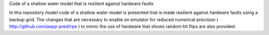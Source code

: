 Code of a shallow water model that is resilient against hardware faults

In this repository model code of a shallow water model is presented that is made resilient against hardware faults using a backup grid. The changes that are necessary to enable an emulator for reduced numerical precision ( http://github.com/aopp-pred/rpe ) to mimic the use of hardware that shows random bit flips are also provided.
 
